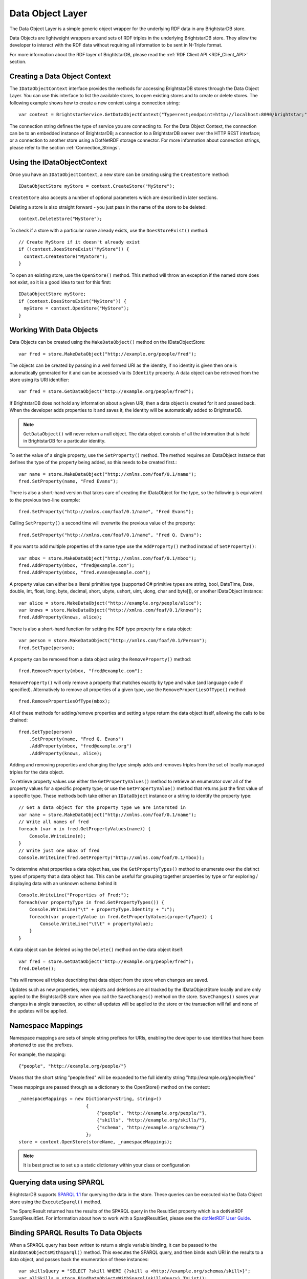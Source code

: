 .. _Data_Object_Layer:

******************
 Data Object Layer
******************


.. _SPARQL 1.1: http://www.w3.org/TR/sparql11-query/
.. _SPARQL XML Query Results Format: http://www.w3.org/TR/rdf-sparql-XMLres/
.. _dotNetRDF User Guide: https://github.com/dotnetrdf/dotnetrdf/wiki/UserGuide-Querying-With-SPARQL#accessing-results


The Data Object Layer is a simple generic object wrapper for the underlying RDF data in 
any BrightstarDB store.

Data Objects are lightweight wrappers around sets of RDF triples in the underlying 
BrightstarDB store. They allow the developer to interact with the RDF data without 
requiring all information to be sent in N-Triple format.

For more information about the RDF layer of BrightstarDB, please read the 
:ref:`RDF Client API <RDF_Client_API>` section.


Creating a Data Object Context
==============================

The ``IDataObjectContext`` interface provides the methods for accessing BrightstarDB 
stores through the Data Object Layer. You can use this interface to list the available 
stores, to open existing stores and to create or delete stores. The following example 
shows how to create a new context using a connection string::

  var context = BrightstarService.GetDataObjectContext("Type=rest;endpoint=http://localhost:8090/brightstar;");

The connection string defines the type of service you are connecting to. 
For the Data Object Context, the connection can be to an embedded instance
of BrightstarDB; a connection to a BrightstarDB server over the HTTP REST interface;
or a connection to another store using a DotNetRDF storage connector.
For more information about connection strings, please refer to the section
:ref:`Connection_Strings`.

Using the IDataObjectContext
============================

Once you have an ``IDataObjectContext``, a new store can be creating using the ``CreateStore`` method::

  IDataObjectStore myStore = context.CreateStore("MyStore");
  
``CreateStore`` also accepts a number of optional parameters which are described in later sections.

Deleting a store is also straight forward - you just pass in the name of the store to be deleted::

  context.DeleteStore("MyStore");

To check if a store with a particular name already exists, use the ``DoesStoreExist()`` method::

  // Create MyStore if it doesn't already exist
  if (!context.DoesStoreExist("MyStore")) {
    context.CreateStore("MyStore");
  }
  
To open an existing store, use the ``OpenStore()`` method. This method will throw an exception
if the named store does not exist, so it is a good idea to test for this first::

  IDataObjectStore myStore;
  if (context.DoesStoreExist("MyStore")) {
    myStore = context.OpenStore("MyStore");
  }

Working With Data Objects
=========================

Data Objects can be created using the ``MakeDataObject()`` method on the IDataObjectStore::

  var fred = store.MakeDataObject("http://example.org/people/fred");

The objects can be created by passing in a well formed URI as the identity, if no identity is 
given then one is automatically generated for it and can be accessed via its ``Identity`` property. 
A data object can be retrieved from the store using its URI identifier::

  var fred = store.GetDataObject("http://example.org/people/fred");

If BrightstarDB does not hold any information about a given URI, then a data object is created 
for it and passed back. When the developer adds properties to it and saves it, the identity 
will be automatically added to BrightstarDB.

.. note::

  ``GetDataObject()`` will never return a null object. The data object consists of all the 
  information that is held in BrightstarDB for a particular identity.

To set the value of a single property, use the ``SetProperty()`` method. The method
requires an IDataObject instance that defines the type of the property being added,
so this needs to be created first.::

  var name = store.MakeDataObject("http://xmlns.com/foaf/0.1/name");
  fred.SetProperty(name, "Fred Evans");
  
There is also a short-hand version that takes care of creating the IDataObject for the type,
so the following is equivalent to the previous two-line example::

  fred.SetProperty("http://xmlns.com/foaf/0.1/name", "Fred Evans");

Calling ``SetProperty()`` a second time will overwrite the previous value of the property::

  fred.SetProperty("http://xmlns.com/foaf/0.1/name", "Fred Q. Evans");

If you want to add multiple properties of the same type use the ``AddProperty()`` method instead of ``SetProperty()``::

  var mbox = store.MakeDataObject("http://xmlns.com/foaf/0.1/mbox");
  fred.AddProperty(mbox, "fred@example.com");
  fred.AddProperty(mbox, "fred.evans@example.com");
  
A property value can either be a literal primitive type (supported C# primitive types are
string, bool, DateTime, Date, double, int, float, long, byte, decimal, short,
ubyte, ushort, uint, ulong, char and byte[]), or another IDataObject instance::

  var alice = store.MakeDataObject("http://example.org/people/alice");
  var knows = store.MakeDataObject("http://xmlns.com/foaf/0.1/knows");
  fred.AddProperty(knows, alice);

There is also a short-hand function for setting the RDF type property for a data object::

  var person = store.MakeDataObject("http://xmlns.com/foaf/0.1/Person");
  fred.SetType(person);

A property can be removed from a data object using the ``RemoveProperty()`` method::

  fred.RemoveProperty(mbox, "fred@example.com");
  
``RemoveProperty()`` will only remove a property that matches exactly by type and value (and language 
code if specified). Alternatively to remove all properties of a given type, use the 
``RemovePropertiesOfType()`` method::

  fred.RemovePropertiesOfType(mbox);

All of these methods for adding/remove properties and setting a type return the data object itself,
allowing the calls to be chained::

  fred.SetType(person)
      .SetProperty(name, "Fred Q. Evans")
      .AddProperty(mbox, "fred@example.org")
      .AddProperty(knows, alice);
	  
Adding and removing properties and changing the type simply adds and removes triples from the set of 
locally managed triples for the data object. 

To retrieve property values use either the ``GetPropertyValues()`` 
method to retrieve an enumerator over all of the property values for a specific property type; or use
the ``GetPropertyValue()`` method that returns just the first value of a specific type. These methods
both take either an ``IDataObject`` instance or a string to identify the property type::

    // Get a data object for the property type we are intersted in
    var name = store.MakeDataObject("http://xmlns.com/foaf/0.1/name");
    // Write all names of fred
    foreach (var n in fred.GetPropertyValues(name)) {
        Console.WriteLine(n);
    }
    // Write just one mbox of fred
    Console.WriteLine(fred.GetProperty("http://xmlns.com/foaf/0.1/mbox));

To determine what properties a data object has, use the ``GetPropertyTypes()`` method to enumerate 
over the distinct types of property that a data object has. This can be useful for grouping together
properties by type or for exploring / displaying data with an unknown schema behind it::

    Console.WriteLine("Properties of Fred:");
    foreach(var propertyType in fred.GetPropertyTypes()) {
        Console.WriteLine("\t" + propertyType.Identity + ":");
        foreach(var propertyValue in fred.GetPropertyValues(propertyType)) {
            Console.WriteLine("\t\t" + propertyValue);
        }
    }
    
A data object can be deleted using the ``Delete()`` method on the data object itself::

  var fred = store.GetDataObject("http://example.org/people/fred");
  fred.Delete();

This will remove all triples describing that data object from the store when changes are saved.

Updates such as new properties, new objects and deletions are all tracked by the IDataObjectStore locally
and are only applied to the BrightstarDB store when you call the ``SaveChanges()`` method on the store.
``SaveChanges()`` saves your changes in a single transaction, so either all updates will be applied
to the store or the transaction will fail and none of the updates will be applied.

Namespace Mappings
==================

Namespace mappings are sets of simple string prefixes for URIs, enabling the developer to use 
identities that have been shortened to use the prefixes.

For example, the mapping::

  {"people", "http://example.org/people/"}

Means that the short string "people:fred" will be expanded to the full identity string "http://example.org/people/fred"

These mappings are passed through as a dictionary to the OpenStore() method on the context::

  _namespaceMappings = new Dictionary<string, string>()
                           {
                               {"people", "http://example.org/people/"},
                               {"skills", "http://example.org/skills/"},
                               {"schema", "http://example.org/schema/"}
                           };
  store = context.OpenStore(storeName, _namespaceMappings);

.. note::

  It is best practise to set up a static dictionary within your class or configuration


Querying data using SPARQL
==========================

BrightstarDB supports `SPARQL 1.1`_ for querying the data in the store. These queries can be 
executed via the Data Object store using the ``ExecuteSparql()`` method. 

The SparqlResult returned has the results of the SPARQL query in the ResultSet property 
which is a dotNetRDF SparqlResultSet. For information about how to work with a SparqlResultSet,
please see the `dotNetRDF User Guide`_.

Binding SPARQL Results To Data Objects
======================================

When a SPARQL query has been written to return a single variable binding, it can be passed to the 
``BindDataObjectsWithSparql()`` method. This executes the SPARQL query, and then binds each URI in 
the results to a data object, and passes back the enumeration of these instances::

  var skillsQuery = "SELECT ?skill WHERE {?skill a <http://example.org/schemas/skill>}";
  var allSkills = store.BindDataObjectsWithSparql(skillsQuery).ToList();
  foreach (var s in allSkills)
  {
      Console.WriteLine("Skill is " + s.Identity);
  }

.. note::

  The ``BindDataObjectsWithSparql()`` method will execute the SPARQL query against the currently saved
  store. This means that any results received will not take into account local modifications or
  locally created new DataObjects until a call to ``SaveChanges()`` is made.
  
.. _optimistic_locking_in_dol:

Optimistic Locking in the Data Object Layer
===========================================

The Data Object Layer provides a basic level of optimistic locking support using the 
conditional update support provided by the RDF Client API and a special version property that 
gets assigned to data objects. Optimistic locking is enabled in one of two ways. The
first option is to enable optimistic locking in the connection string used to create the 
``IDataObjectContext``::

    var context = BrightstarService.GetDataObjectContext(
                      "type=rest;endpoint=http://localhost:8090/brightstar;optimisticLocking=true");

The other option is to enable optimistic locking in the ``OpenStore()`` or ``CreateStore()`` method used to 
retrieve the IDataObjectStore instance from the IDataObjectContext::
 
    var store = context.OpenStore("MyStore", optimisticLockingEnabled:true);

.. note::
  The optimisticLockingEnabled parameter of ``OpenStore()`` and ``CreateStore()`` is optional.
  If it is omitted, then the setting in the connection string for the IDataObjectContext is used.
  If it is specified, it always overrides the setting in the connection string.
  
With optimistic locking enabled, the Data Object Layer checks for the presence of a special 
version property on every object it retrieves (the property predicate URI is 
``http://www.brightstardb.com/.well-known/model/version``). If this property is present, its value 
defines the current version number of the property. If the property is not present, the object 
is recorded as being currently unversioned. On save, the Data Object Layer uses the current 
version number of all versioned data objects as the set of preconditions for the update, if 
any of these objects have had their version number property modified on the server, the 
precondition will fail and the update will not be applied. Also as part of the save, the 
Data Object Layer updates the version number of all versioned data objects and creates a new 
version number for all unversioned data objects.

When an concurrent modification is detected, this is notified to your code by a 
``TransactionPreconditionsFailedException`` being raised. In your code you should catch this exception and 
handle the error. The ``IDataObjectStore`` interface provides a ``Refresh()`` method that implements
two common approaches to handling this status. The ``Refresh()`` method takes two parameters:
a data object instance and a ``RefreshMode`` parameter that specifies how the object
is to be updated. ``RefreshMode.StoreWins`` overwrites any local modifications made
to the object with the updated values held on the server. ``RefreshMode.ClientWins``
works the other way around, keeping the local changes and updating the version number
for the locally tracked object so that the next time ``SaveChanges()`` is attempted
the local changes will overwrite those held on the server. To find which objects
need refreshing, the ``IDataObjectStore`` provides the ``TrackedObjects`` property
that returns an enumerator over all the objects currently tracked by the store. Each
IDataObject instance provides an ``IsModified`` property that is set to true if
the store has some local changes for that object.


Graph Targeting in the Data Object API
======================================

You can use the Data Object API to update a specific named graph in the BrightstarDB store.
Each time you open a store you can specify the following optional parameters:

  * ``updateGraph`` : The identifier of the graph that new statements will be added to. 
        For connections to a BrightstarDB server, this defaults to the BrightstarDB default 
        graph (``http://www.brightstardb.com/.well-known/model/defaultgraph``)
        For connections through the DotNetRDF connectors, the default graph will be store and
        service dependent.
  * ``defaultDataSet`` : The identifier of the graphs that statements will be retrieved from. 
        For connections to a BrightstarDB server, this defaults to all graphs in the store.
        For connections through the DotNetRDF connectors, the default data set will be 
        store and service dependent.
  * ``versionGraph`` : The identifier of the graph that contains version information for 
        optimistic locking. Defaults to the same graph as ``updateGraph``.
  
These are passed as additional optional parameters to the ``IDataObjectContext.OpenStore()`` method.

To create a store that reads properties from the default graph and adds properties to a specific graph (e.g. for recording the results of inferences), use the following::

    // Set storeName, prefixes and inferredGraphUri here
    var store = context.OpenStore(storeName, prefixes, updateGraph:inferredGraphUri,
                                  defaultDataSet: new[] {Constants.DefaultGraphUri},
								  versionGraph:Constants.DefaultGraphUri);

.. note::
	Note that you need to be careful when using optimistic locking to ensure that you are consistent about which graph manages
	the version information. We recommend that you either use the BrightstarDB default graph (as shown in the example above)
	or use another named graph separate from the graphs that store the rest of the data (and define a constant for that
	graph URI).
	
To create a store that reads only the inferred properties use code like this::

    // Set storeName, prefixes and inferredGraphUri here
    var store = context.OpenStore(storeName, prefixes, updateGraph:inferredGraphUri,
                                  defaultDataSet: new[] {inferredGraphUri},
								  versionGraph:Constants.DefaultGraphUri);

When creating a new store using the ``IDataObjectContext.CreateStore()`` method the ``updateGraph`` and ``versionGraph`` options can be specified, but
the ``defaultDataSet`` parameter is not available as a new store will not have any graphs. In this case the store returned will read from and write to
the graph specified by the ``updateGraph`` parameter.

.. _default_data_set:

Default Data Set
----------------

The ``defaultDataSet`` parameter can be used to list the URIs of the graphs that should
be queried by the ``IDataObjectStore`` returned by the method. In SPARQL parlance, 
this set of graphs is known as the *dataset*. If an update graph or
version graph is specified then those graph URIs will also be added to the data set. 

In the special case that ``updateGraph``, ``versionGraph`` and ``defaultDataSet``
are all NULL (or not specified in the call to ``OpenStore``), and the connection
being opened is a connection to a BrightstarDB store the default data set
will be set to cover all of the graphs in the BrightstarDB store.

When connecting to other stores using the DotNetRDF connectors, the default data
set will be defined by the server unless the ``defaultDataSet`` parameter is 
explicitly set.

Graph Targeting and Deletions
-----------------------------

The ``RemoveProperty()`` and ``SetProperty()`` methods can both cause triples to be deleted from the store. In this case the triples
are removed from both the graph specified by ``updateGraph`` and all the graphs specified in the ``defaultDataSet`` (or all 
graphs in the store if the ``defaultDataSet`` is not specified or is set to null).

Similarly if you call the ``Delete`` method on a DataObject, the triples that have the DataObject as subject or object will 
be deleted from the ``updateGraph`` and all graphs in the ``defaultDataSet``.